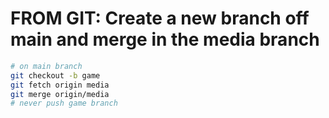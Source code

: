 * FROM GIT: Create a new branch off main and merge in the media branch

#+BEGIN_SRC sh
# on main branch
git checkout -b game
git fetch origin media
git merge origin/media
# never push game branch
#+END_SRC

